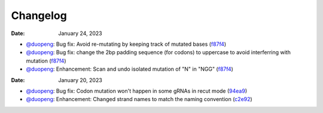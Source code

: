 Changelog
=========
:Date: January 24, 2023

* `@duopeng <https://github.com/duopeng>`__: Bug fix: Avoid re-mutating by keeping track of mutated bases (`f87f4 <https://github.com/czbiohub/protospaceX/commit/98ab6e0dc698effa2441542771d7d82abbdf87f4>`__)
* `@duopeng <https://github.com/duopeng>`__: Bug fix: change the 2bp padding sequence (for codons) to uppercase to avoid interferring with mutation (`f87f4 <https://github.com/czbiohub/protospaceX/commit/98ab6e0dc698effa2441542771d7d82abbdf87f4>`__)
* `@duopeng <https://github.com/duopeng>`__: Enhancement: Scan and undo isolated mutation of "N" in "NGG" (`f87f4 <https://github.com/czbiohub/protospaceX/commit/98ab6e0dc698effa2441542771d7d82abbdf87f4>`__)

:Date: January 20, 2023

* `@duopeng <https://github.com/duopeng>`__: Bug fix: Codon mutation won't happen in some gRNAs in recut mode (`94ea9 <https://github.com/czbiohub/protospaceX/commit/3662c9a9b02e958fd3d6f8a94625470b07b94ea9>`__)
* `@duopeng <https://github.com/duopeng>`__: Enhancement: Changed strand names to match the naming convention (`c2e92 <https://github.com/czbiohub/protospaceX/commit/1b7c70cf2eb6ca6ae8f4783b9337d86a5c7c2e92>`__)

.. autosummary::
   :toctree: generated
